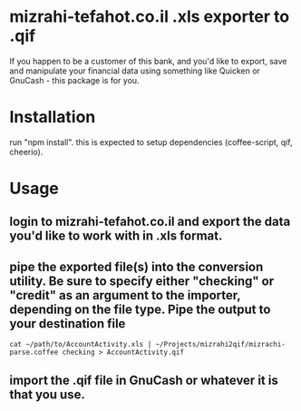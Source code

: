 * mizrahi-tefahot.co.il .xls exporter to .qif
If you happen to be a customer of this bank, and you'd like to export, save and manipulate your financial data using something like Quicken or GnuCash - this package is for you.
* Installation
run "npm install". this is expected to setup dependencies (coffee-script, qif, cheerio).
* Usage
** login to mizrahi-tefahot.co.il and export the data you'd like to work with in .xls format.
** pipe the exported file(s) into the conversion utility. Be sure to specify either "checking" or "credit" as an argument to the importer, depending on the file type. Pipe the output to your destination file
#+BEGIN_EXAMPLE
cat ~/path/to/AccountActivity.xls | ~/Projects/mizrahi2qif/mizrachi-parse.coffee checking > AccountActivity.qif
#+END_EXAMPLE
** import the .qif file in GnuCash or whatever it is that you use.


